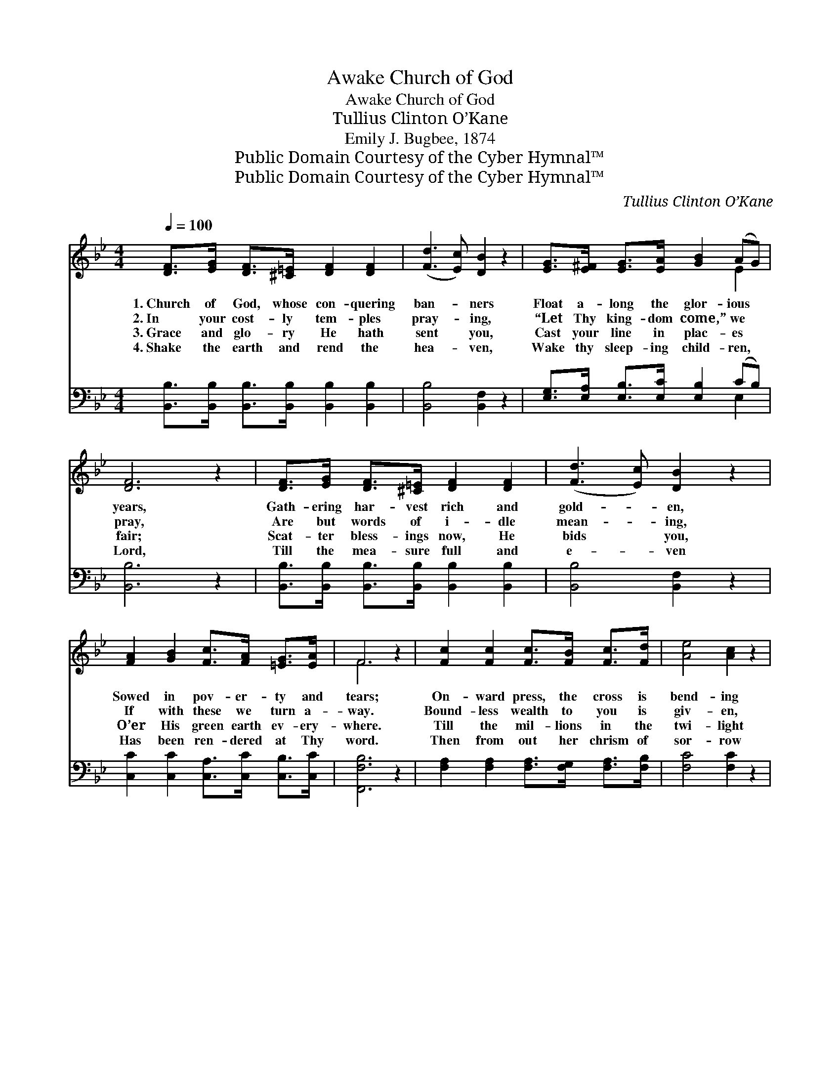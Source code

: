 X:1
T:Church of God, Awake
T:Church of God, Awake
T:Tullius Clinton O’Kane
T:Emily J. Bugbee, 1874
T:Public Domain Courtesy of the Cyber Hymnal™
T:Public Domain Courtesy of the Cyber Hymnal™
C:Tullius Clinton O’Kane
Z:Public Domain
Z:Courtesy of the Cyber Hymnal™
%%score ( 1 2 ) ( 3 4 )
L:1/8
Q:1/4=100
M:4/4
K:Bb
V:1 treble 
V:2 treble 
V:3 bass 
V:4 bass 
V:1
 [DF]>[EG] [DF]>[^C=E] [DF]2 [DF]2 | ([Fd]3 [Ec]) [DB]2 z2 | [EG]>[E^F] [EG]>[EA] [GB]2 (AG) | %3
w: 1.~Church~ of God, whose con- quering|ban- * ners|Float a- long the glor- ious *|
w: 2.~In your cost- ly tem- ples|pray- * ing,|“Let Thy king- dom come,” we *|
w: 3.~Grace and glo- ry He hath|sent * you,|Cast your line in plac- es *|
w: 4.~Shake the earth and rend the|hea- * ven,|Wake thy sleep- ing child- ren, *|
 [DF]6 z2 | [DF]>[EG] [DF]>[^C=E] [DF]2 [DF]2 | ([Fd]3 [Ec]) [DB]2 z2 | %6
w: years,|Gath- ering har- vest rich and|gold- * en,|
w: pray,|Are but words of i- dle|mean- * ing,|
w: fair;|Scat- ter bless- ings now, He|bids * you,|
w: Lord,|Till the mea- sure full and|e- * ven|
 [FA]2 [GB]2 [Fc]>[FA] [=EG]>[EA] | F6 z2 | [Fc]2 [Fc]2 [Fc]>[FB] [Fc]>[Fd] | [Ae]4 [Ac]2 z2 | %10
w: Sowed in pov- er- ty and|tears;|On- ward press, the cross is|bend- ing|
w: If with these we turn a-|way.|Bound- less wealth to you is|giv- en,|
w: O’er His green earth ev- ery-|where.|Till the mil- lions in the|twi- light|
w: Has been ren- dered at Thy|word.|Then from out her chrism of|sor- row|
 [Fd]2 [Fd]2 [Fd]>[Fc] [FB]>[Fd] | (c2 d2 !fermata![Ae]2) z2 | [Fd]>[Ge] [Fd]>[Ec] [DB]2 F2 | %13
w: Far to- ward the morn- ing|skies, * *|Speed- y dawn of light por-|
w: From His hand who owns it|all, * *|And His eye be- holds in|
w: Of the far off Ori- ent|land, * *|In the gra- cious morn- ing|
w: Shall the earth re- deemed a-|rise. * *|And the fair mil- len- ia|
 [EA]2 [EG]4 z2 | [DF]>[DF] [D=E]>F .[EG]2 .[EA]2 | .[DB]4 z2 ||"^Refrain" [DB]>[Ec] | %17
w: tend- ing,|Church of God, a- wake! a-|rise!||
w: Hea- ven|What ye ren- der back for|all.|Church of|
w: splen- dor|Of the Gos- pel light shall|stand.||
w: mor- row|Dawn with o- pal tint- ed|skies.||
 [Fd]4- [Fd]>[Ge] [Fd]>[Ec] | [DB]4 z2 [CA]>[DB] | [Ec]4- [Ec]>[DB] [Fe]>[Fd] | %20
w: |||
w: God, * a- wake! a-|rise! Christ, your|head * and mas- ter,|
w: |||
w: |||
 [Fc]4 z2 [FB]>[Fc] | [Dd-]4 [Fd]>[Ec] (3([DB][EA])[FB] | [EG]4 z2 [EA]>[EB] | %23
w: |||
w: cries, “Send the|Gos- pel’s joy- ful * sound|Un- to earth’s|
w: |||
w: |||
 [DF]2 ([^C=E][DF]) [_EG]2 [EA]2 | [DB]6 z2 |] %25
w: ||
w: re- mot- * est bound.”||
w: ||
w: ||
V:2
 x8 | x8 | x6 E2 | x8 | x8 | x8 | x8 | F6 x2 | x8 | x8 | x8 | F4 x4 | x6 F2 | x8 | x7/2 F/ x4 | %15
 x6 || x2 | x8 | x8 | x8 | x8 | x8 | x8 | x8 | x8 |] %25
V:3
 [B,,B,]>[B,,B,] [B,,B,]>[B,,B,] [B,,B,]2 [B,,B,]2 | [B,,B,]4 [B,,F,]2 z2 | %2
w: ||
 [E,G,]>[E,A,] [E,B,]>[E,C] [E,B,]2 (CB,) | [B,,B,]6 z2 | %4
w: ||
 [B,,B,]>[B,,B,] [B,,B,]>[B,,B,] [B,,B,]2 [B,,B,]2 | [B,,B,]4 [B,,F,]2 z2 | %6
w: ||
 [C,C]2 [C,C]2 [C,A,]>[C,C] [C,B,]>[C,C] | [F,,F,B,]6 z2 | %8
w: ||
 [F,A,]2 [F,A,]2 [F,A,]>[F,G,] [F,A,]>[F,B,] | [F,C]4 [F,C]2 z2 | B,2 B,2 B,>A, [D,B,]>[B,,B,] | %11
w: ||Church of God, * * *|
 (A,2 B,2 !fermata!C2) z2 | [B,,B,]>[B,,B,] [B,,B,]>[B,,B,] [B,,B,]2 [D,B,]2 | [E,C]2 [E,B,]4 z2 | %14
w: |||
 [F,B,]>[F,B,] [F,B,]>[F,D] [F,C]2 [F,C]2 | [B,,B,]4 z2 || z2 | %17
w: |||
 [B,,B,]2 [B,,B,]2 [B,,B,]2 [B,,B,]2 | [B,,F,]2 [B,,F,]2 [B,,F,]2 z2 | %19
w: a- wake! a- rise!|Christ, your head|
 [F,A,]2 [F,A,]2 [F,A,]2 (C>B,) | [F,A,]2 [F,A,]2 ([F,A,]>[E,C]) ([D,B,]>[C,A,]) | %21
w: and mas- ter cries, *|Oh, send the * Gos- *|
 [B,,B,]2 [B,,B,]2 [B,,B,]2 F,2 | [E,B,]2 [E,B,]2 [E,B,]2 [E,C]>[E,C] | %23
w: pel’s joy- ful sound||
 [F,B,]2 [F,B,]2 [F,,F,B,]2 [F,,F,C]2 | [B,,F,B,]6 z2 |] %25
w: ||
V:4
 x8 | x8 | x6 E,2 | x8 | x8 | x8 | x8 | x8 | x8 | x8 | B,2 B,2 B,3/2 x5/2 | F,6 x2 | x8 | x8 | x8 | %15
 x6 || x2 | x8 | x8 | x6 F,2 | x8 | x6 (3(B,,C,)D, | x8 | x8 | x8 |] %25

